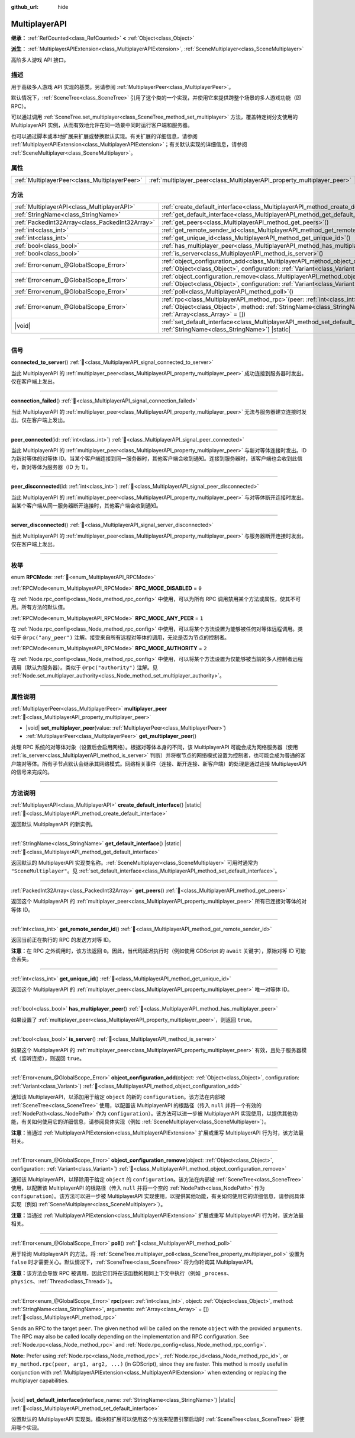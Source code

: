 :github_url: hide

.. meta::
	:keywords: network

.. DO NOT EDIT THIS FILE!!!
.. Generated automatically from Godot engine sources.
.. Generator: https://github.com/godotengine/godot/tree/master/doc/tools/make_rst.py.
.. XML source: https://github.com/godotengine/godot/tree/master/doc/classes/MultiplayerAPI.xml.

.. _class_MultiplayerAPI:

MultiplayerAPI
==============

**继承：** :ref:`RefCounted<class_RefCounted>` **<** :ref:`Object<class_Object>`

**派生：** :ref:`MultiplayerAPIExtension<class_MultiplayerAPIExtension>`, :ref:`SceneMultiplayer<class_SceneMultiplayer>`

高阶多人游戏 API 接口。

.. rst-class:: classref-introduction-group

描述
----

用于高级多人游戏 API 实现的基类。另请参阅 :ref:`MultiplayerPeer<class_MultiplayerPeer>`\ 。

默认情况下，\ :ref:`SceneTree<class_SceneTree>` 引用了这个类的一个实现，并使用它来提供跨整个场景的多人游戏功能（即 RPC）。

可以通过调用 :ref:`SceneTree.set_multiplayer<class_SceneTree_method_set_multiplayer>` 方法，覆盖特定树分支使用的 MultiplayerAPI 实例，从而有效地允许在同一场景中同时运行客户端和服务器。

也可以通过脚本或本地扩展来扩展或替换默认实现。有关扩展的详细信息，请参阅 :ref:`MultiplayerAPIExtension<class_MultiplayerAPIExtension>`\ ；有关默认实现的详细信息，请参阅 :ref:`SceneMultiplayer<class_SceneMultiplayer>`\ 。

.. rst-class:: classref-reftable-group

属性
----

.. table::
   :widths: auto

   +-----------------------------------------------+-------------------------------------------------------------------------+
   | :ref:`MultiplayerPeer<class_MultiplayerPeer>` | :ref:`multiplayer_peer<class_MultiplayerAPI_property_multiplayer_peer>` |
   +-----------------------------------------------+-------------------------------------------------------------------------+

.. rst-class:: classref-reftable-group

方法
----

.. table::
   :widths: auto

   +-------------------------------------------------+-----------------------------------------------------------------------------------------------------------------------------------------------------------------------------------------------------------------+
   | :ref:`MultiplayerAPI<class_MultiplayerAPI>`     | :ref:`create_default_interface<class_MultiplayerAPI_method_create_default_interface>`\ (\ ) |static|                                                                                                            |
   +-------------------------------------------------+-----------------------------------------------------------------------------------------------------------------------------------------------------------------------------------------------------------------+
   | :ref:`StringName<class_StringName>`             | :ref:`get_default_interface<class_MultiplayerAPI_method_get_default_interface>`\ (\ ) |static|                                                                                                                  |
   +-------------------------------------------------+-----------------------------------------------------------------------------------------------------------------------------------------------------------------------------------------------------------------+
   | :ref:`PackedInt32Array<class_PackedInt32Array>` | :ref:`get_peers<class_MultiplayerAPI_method_get_peers>`\ (\ )                                                                                                                                                   |
   +-------------------------------------------------+-----------------------------------------------------------------------------------------------------------------------------------------------------------------------------------------------------------------+
   | :ref:`int<class_int>`                           | :ref:`get_remote_sender_id<class_MultiplayerAPI_method_get_remote_sender_id>`\ (\ )                                                                                                                             |
   +-------------------------------------------------+-----------------------------------------------------------------------------------------------------------------------------------------------------------------------------------------------------------------+
   | :ref:`int<class_int>`                           | :ref:`get_unique_id<class_MultiplayerAPI_method_get_unique_id>`\ (\ )                                                                                                                                           |
   +-------------------------------------------------+-----------------------------------------------------------------------------------------------------------------------------------------------------------------------------------------------------------------+
   | :ref:`bool<class_bool>`                         | :ref:`has_multiplayer_peer<class_MultiplayerAPI_method_has_multiplayer_peer>`\ (\ )                                                                                                                             |
   +-------------------------------------------------+-----------------------------------------------------------------------------------------------------------------------------------------------------------------------------------------------------------------+
   | :ref:`bool<class_bool>`                         | :ref:`is_server<class_MultiplayerAPI_method_is_server>`\ (\ )                                                                                                                                                   |
   +-------------------------------------------------+-----------------------------------------------------------------------------------------------------------------------------------------------------------------------------------------------------------------+
   | :ref:`Error<enum_@GlobalScope_Error>`           | :ref:`object_configuration_add<class_MultiplayerAPI_method_object_configuration_add>`\ (\ object\: :ref:`Object<class_Object>`, configuration\: :ref:`Variant<class_Variant>`\ )                                |
   +-------------------------------------------------+-----------------------------------------------------------------------------------------------------------------------------------------------------------------------------------------------------------------+
   | :ref:`Error<enum_@GlobalScope_Error>`           | :ref:`object_configuration_remove<class_MultiplayerAPI_method_object_configuration_remove>`\ (\ object\: :ref:`Object<class_Object>`, configuration\: :ref:`Variant<class_Variant>`\ )                          |
   +-------------------------------------------------+-----------------------------------------------------------------------------------------------------------------------------------------------------------------------------------------------------------------+
   | :ref:`Error<enum_@GlobalScope_Error>`           | :ref:`poll<class_MultiplayerAPI_method_poll>`\ (\ )                                                                                                                                                             |
   +-------------------------------------------------+-----------------------------------------------------------------------------------------------------------------------------------------------------------------------------------------------------------------+
   | :ref:`Error<enum_@GlobalScope_Error>`           | :ref:`rpc<class_MultiplayerAPI_method_rpc>`\ (\ peer\: :ref:`int<class_int>`, object\: :ref:`Object<class_Object>`, method\: :ref:`StringName<class_StringName>`, arguments\: :ref:`Array<class_Array>` = []\ ) |
   +-------------------------------------------------+-----------------------------------------------------------------------------------------------------------------------------------------------------------------------------------------------------------------+
   | |void|                                          | :ref:`set_default_interface<class_MultiplayerAPI_method_set_default_interface>`\ (\ interface_name\: :ref:`StringName<class_StringName>`\ ) |static|                                                            |
   +-------------------------------------------------+-----------------------------------------------------------------------------------------------------------------------------------------------------------------------------------------------------------------+

.. rst-class:: classref-section-separator

----

.. rst-class:: classref-descriptions-group

信号
----

.. _class_MultiplayerAPI_signal_connected_to_server:

.. rst-class:: classref-signal

**connected_to_server**\ (\ ) :ref:`🔗<class_MultiplayerAPI_signal_connected_to_server>`

当此 MultiplayerAPI 的 :ref:`multiplayer_peer<class_MultiplayerAPI_property_multiplayer_peer>` 成功连接到服务器时发出。仅在客户端上发出。

.. rst-class:: classref-item-separator

----

.. _class_MultiplayerAPI_signal_connection_failed:

.. rst-class:: classref-signal

**connection_failed**\ (\ ) :ref:`🔗<class_MultiplayerAPI_signal_connection_failed>`

当此 MultiplayerAPI 的 :ref:`multiplayer_peer<class_MultiplayerAPI_property_multiplayer_peer>` 无法与服务器建立连接时发出。仅在客户端上发出。

.. rst-class:: classref-item-separator

----

.. _class_MultiplayerAPI_signal_peer_connected:

.. rst-class:: classref-signal

**peer_connected**\ (\ id\: :ref:`int<class_int>`\ ) :ref:`🔗<class_MultiplayerAPI_signal_peer_connected>`

当此 MultiplayerAPI 的 :ref:`multiplayer_peer<class_MultiplayerAPI_property_multiplayer_peer>` 与新对等体连接时发出。ID 为新对等体的对等体 ID。当某个客户端连接到同一服务器时，其他客户端会收到通知。连接到服务器时，该客户端也会收到此信号，新对等体为服务器（ID 为 1）。

.. rst-class:: classref-item-separator

----

.. _class_MultiplayerAPI_signal_peer_disconnected:

.. rst-class:: classref-signal

**peer_disconnected**\ (\ id\: :ref:`int<class_int>`\ ) :ref:`🔗<class_MultiplayerAPI_signal_peer_disconnected>`

当此 MultiplayerAPI 的 :ref:`multiplayer_peer<class_MultiplayerAPI_property_multiplayer_peer>` 与对等体断开连接时发出。当某个客户端从同一服务器断开连接时，其他客户端会收到通知。

.. rst-class:: classref-item-separator

----

.. _class_MultiplayerAPI_signal_server_disconnected:

.. rst-class:: classref-signal

**server_disconnected**\ (\ ) :ref:`🔗<class_MultiplayerAPI_signal_server_disconnected>`

当此 MultiplayerAPI 的 :ref:`multiplayer_peer<class_MultiplayerAPI_property_multiplayer_peer>` 与服务器断开连接时发出。仅在客户端上发出。

.. rst-class:: classref-section-separator

----

.. rst-class:: classref-descriptions-group

枚举
----

.. _enum_MultiplayerAPI_RPCMode:

.. rst-class:: classref-enumeration

enum **RPCMode**: :ref:`🔗<enum_MultiplayerAPI_RPCMode>`

.. _class_MultiplayerAPI_constant_RPC_MODE_DISABLED:

.. rst-class:: classref-enumeration-constant

:ref:`RPCMode<enum_MultiplayerAPI_RPCMode>` **RPC_MODE_DISABLED** = ``0``

在 :ref:`Node.rpc_config<class_Node_method_rpc_config>` 中使用，可以为所有 RPC 调用禁用某个方法或属性，使其不可用。所有方法的默认值。

.. _class_MultiplayerAPI_constant_RPC_MODE_ANY_PEER:

.. rst-class:: classref-enumeration-constant

:ref:`RPCMode<enum_MultiplayerAPI_RPCMode>` **RPC_MODE_ANY_PEER** = ``1``

在 :ref:`Node.rpc_config<class_Node_method_rpc_config>` 中使用，可以将某个方法设置为能够被任何对等体远程调用。类似于 ``@rpc("any_peer")`` 注解。接受来自所有远程对等体的调用，无论是否为节点的控制者。

.. _class_MultiplayerAPI_constant_RPC_MODE_AUTHORITY:

.. rst-class:: classref-enumeration-constant

:ref:`RPCMode<enum_MultiplayerAPI_RPCMode>` **RPC_MODE_AUTHORITY** = ``2``

在 :ref:`Node.rpc_config<class_Node_method_rpc_config>` 中使用，可以将某个方法设置为仅能够被当前的多人控制者远程调用（默认为服务器）。类似于 ``@rpc("authority")`` 注解。见 :ref:`Node.set_multiplayer_authority<class_Node_method_set_multiplayer_authority>`\ 。

.. rst-class:: classref-section-separator

----

.. rst-class:: classref-descriptions-group

属性说明
--------

.. _class_MultiplayerAPI_property_multiplayer_peer:

.. rst-class:: classref-property

:ref:`MultiplayerPeer<class_MultiplayerPeer>` **multiplayer_peer** :ref:`🔗<class_MultiplayerAPI_property_multiplayer_peer>`

.. rst-class:: classref-property-setget

- |void| **set_multiplayer_peer**\ (\ value\: :ref:`MultiplayerPeer<class_MultiplayerPeer>`\ )
- :ref:`MultiplayerPeer<class_MultiplayerPeer>` **get_multiplayer_peer**\ (\ )

处理 RPC 系统的对等体对象（设置后会启用网络）。根据对等体本身的不同，该 MultiplayerAPI 可能会成为网络服务器（使用 :ref:`is_server<class_MultiplayerAPI_method_is_server>` 判断）并将根节点的网络模式设置为控制者，也可能会成为普通的客户端对等体。所有子节点默认会继承其网络模式。网络相关事件（连接、断开连接、新客户端）的处理是通过连接 MultiplayerAPI 的信号来完成的。

.. rst-class:: classref-section-separator

----

.. rst-class:: classref-descriptions-group

方法说明
--------

.. _class_MultiplayerAPI_method_create_default_interface:

.. rst-class:: classref-method

:ref:`MultiplayerAPI<class_MultiplayerAPI>` **create_default_interface**\ (\ ) |static| :ref:`🔗<class_MultiplayerAPI_method_create_default_interface>`

返回默认 MultiplayerAPI 的新实例。

.. rst-class:: classref-item-separator

----

.. _class_MultiplayerAPI_method_get_default_interface:

.. rst-class:: classref-method

:ref:`StringName<class_StringName>` **get_default_interface**\ (\ ) |static| :ref:`🔗<class_MultiplayerAPI_method_get_default_interface>`

返回默认的 MultiplayerAPI 实现类名称。\ :ref:`SceneMultiplayer<class_SceneMultiplayer>` 可用时通常为 ``"SceneMultiplayer"``\ 。见 :ref:`set_default_interface<class_MultiplayerAPI_method_set_default_interface>`\ 。

.. rst-class:: classref-item-separator

----

.. _class_MultiplayerAPI_method_get_peers:

.. rst-class:: classref-method

:ref:`PackedInt32Array<class_PackedInt32Array>` **get_peers**\ (\ ) :ref:`🔗<class_MultiplayerAPI_method_get_peers>`

返回这个 MultiplayerAPI 的 :ref:`multiplayer_peer<class_MultiplayerAPI_property_multiplayer_peer>` 所有已连接对等体的对等体 ID。

.. rst-class:: classref-item-separator

----

.. _class_MultiplayerAPI_method_get_remote_sender_id:

.. rst-class:: classref-method

:ref:`int<class_int>` **get_remote_sender_id**\ (\ ) :ref:`🔗<class_MultiplayerAPI_method_get_remote_sender_id>`

返回当前正在执行的 RPC 的发送方对等 ID。

\ **注意：**\ 在 RPC 之外调用时，该方法返回 ``0``\ 。因此，当代码延迟执行时（例如使用 GDScript 的 ``await`` 关键字），原始对等 ID 可能会丢失。

.. rst-class:: classref-item-separator

----

.. _class_MultiplayerAPI_method_get_unique_id:

.. rst-class:: classref-method

:ref:`int<class_int>` **get_unique_id**\ (\ ) :ref:`🔗<class_MultiplayerAPI_method_get_unique_id>`

返回这个 MultiplayerAPI 的 :ref:`multiplayer_peer<class_MultiplayerAPI_property_multiplayer_peer>` 唯一对等体 ID。

.. rst-class:: classref-item-separator

----

.. _class_MultiplayerAPI_method_has_multiplayer_peer:

.. rst-class:: classref-method

:ref:`bool<class_bool>` **has_multiplayer_peer**\ (\ ) :ref:`🔗<class_MultiplayerAPI_method_has_multiplayer_peer>`

如果设置了 :ref:`multiplayer_peer<class_MultiplayerAPI_property_multiplayer_peer>`\ ，则返回 ``true``\ 。

.. rst-class:: classref-item-separator

----

.. _class_MultiplayerAPI_method_is_server:

.. rst-class:: classref-method

:ref:`bool<class_bool>` **is_server**\ (\ ) :ref:`🔗<class_MultiplayerAPI_method_is_server>`

如果这个 MultiplayerAPI 的 :ref:`multiplayer_peer<class_MultiplayerAPI_property_multiplayer_peer>` 有效，且处于服务器模式（监听连接），则返回 ``true``\ 。

.. rst-class:: classref-item-separator

----

.. _class_MultiplayerAPI_method_object_configuration_add:

.. rst-class:: classref-method

:ref:`Error<enum_@GlobalScope_Error>` **object_configuration_add**\ (\ object\: :ref:`Object<class_Object>`, configuration\: :ref:`Variant<class_Variant>`\ ) :ref:`🔗<class_MultiplayerAPI_method_object_configuration_add>`

通知该 MultiplayerAPI，以添加用于给定 ``object`` 的新的 ``configuration``\ 。该方法在内部被 :ref:`SceneTree<class_SceneTree>` 使用，以配置该 MultiplayerAPI 的根路径（传入 ``null`` 并将一个有效的 :ref:`NodePath<class_NodePath>` 作为 ``configuration``\ ）。该方法可以进一步被 MultiplayerAPI 实现使用，以提供其他功能，有关如何使用它的详细信息，请参阅具体实现（例如 :ref:`SceneMultiplayer<class_SceneMultiplayer>`\ ）。

\ **注意：**\ 当通过 :ref:`MultiplayerAPIExtension<class_MultiplayerAPIExtension>` 扩展或重写 MultiplayerAPI 行为时，该方法最相关。

.. rst-class:: classref-item-separator

----

.. _class_MultiplayerAPI_method_object_configuration_remove:

.. rst-class:: classref-method

:ref:`Error<enum_@GlobalScope_Error>` **object_configuration_remove**\ (\ object\: :ref:`Object<class_Object>`, configuration\: :ref:`Variant<class_Variant>`\ ) :ref:`🔗<class_MultiplayerAPI_method_object_configuration_remove>`

通知该 MultiplayerAPI，以移除用于给定 ``object`` 的 ``configuration``\ 。该方法在内部被 :ref:`SceneTree<class_SceneTree>` 使用，以配置该 MultiplayerAPI 的根路径（传入 ``null`` 并将一个空的 :ref:`NodePath<class_NodePath>` 作为 ``configuration``\ ）。该方法可以进一步被 MultiplayerAPI 实现使用，以提供其他功能，有关如何使用它的详细信息，请参阅具体实现（例如 :ref:`SceneMultiplayer<class_SceneMultiplayer>`\ ）。

\ **注意：**\ 当通过 :ref:`MultiplayerAPIExtension<class_MultiplayerAPIExtension>` 扩展或重写 MultiplayerAPI 行为时，该方法最相关。

.. rst-class:: classref-item-separator

----

.. _class_MultiplayerAPI_method_poll:

.. rst-class:: classref-method

:ref:`Error<enum_@GlobalScope_Error>` **poll**\ (\ ) :ref:`🔗<class_MultiplayerAPI_method_poll>`

用于轮询 MultiplayerAPI 的方法。将 :ref:`SceneTree.multiplayer_poll<class_SceneTree_property_multiplayer_poll>` 设置为 ``false`` 时才需要关心。默认情况下，\ :ref:`SceneTree<class_SceneTree>` 将为你轮询其 MultiplayerAPI。

\ **注意：**\ 该方法会导致 RPC 被调用，因此它们将在该函数的相同上下文中执行（例如 ``_process``\ 、\ ``physics``\ 、\ :ref:`Thread<class_Thread>`\ ）。

.. rst-class:: classref-item-separator

----

.. _class_MultiplayerAPI_method_rpc:

.. rst-class:: classref-method

:ref:`Error<enum_@GlobalScope_Error>` **rpc**\ (\ peer\: :ref:`int<class_int>`, object\: :ref:`Object<class_Object>`, method\: :ref:`StringName<class_StringName>`, arguments\: :ref:`Array<class_Array>` = []\ ) :ref:`🔗<class_MultiplayerAPI_method_rpc>`

Sends an RPC to the target ``peer``. The given ``method`` will be called on the remote ``object`` with the provided ``arguments``. The RPC may also be called locally depending on the implementation and RPC configuration. See :ref:`Node.rpc<class_Node_method_rpc>` and :ref:`Node.rpc_config<class_Node_method_rpc_config>`.

\ **Note:** Prefer using :ref:`Node.rpc<class_Node_method_rpc>`, :ref:`Node.rpc_id<class_Node_method_rpc_id>`, or ``my_method.rpc(peer, arg1, arg2, ...)`` (in GDScript), since they are faster. This method is mostly useful in conjunction with :ref:`MultiplayerAPIExtension<class_MultiplayerAPIExtension>` when extending or replacing the multiplayer capabilities.

.. rst-class:: classref-item-separator

----

.. _class_MultiplayerAPI_method_set_default_interface:

.. rst-class:: classref-method

|void| **set_default_interface**\ (\ interface_name\: :ref:`StringName<class_StringName>`\ ) |static| :ref:`🔗<class_MultiplayerAPI_method_set_default_interface>`

设置默认的 MultiplayerAPI 实现类。模块和扩展可以使用这个方法来配置引擎启动时 :ref:`SceneTree<class_SceneTree>` 将使用哪个实现。

.. |virtual| replace:: :abbr:`virtual (本方法通常需要用户覆盖才能生效。)`
.. |const| replace:: :abbr:`const (本方法无副作用，不会修改该实例的任何成员变量。)`
.. |vararg| replace:: :abbr:`vararg (本方法除了能接受在此处描述的参数外，还能够继续接受任意数量的参数。)`
.. |constructor| replace:: :abbr:`constructor (本方法用于构造某个类型。)`
.. |static| replace:: :abbr:`static (调用本方法无需实例，可直接使用类名进行调用。)`
.. |operator| replace:: :abbr:`operator (本方法描述的是使用本类型作为左操作数的有效运算符。)`
.. |bitfield| replace:: :abbr:`BitField (这个值是由下列位标志构成位掩码的整数。)`
.. |void| replace:: :abbr:`void (无返回值。)`
